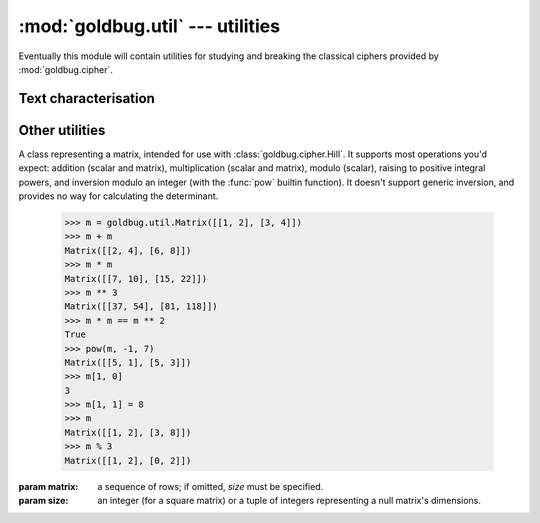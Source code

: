 :mod:`goldbug.util` --- utilities
=================================

.. module:: goldbug.util
   :synopsis: utilities for studying and breaking classical ciphers

Eventually this module will contain utilities for studying and breaking the
classical ciphers provided by :mod:`goldbug.cipher`.


Text characterisation
---------------------

.. function:: chi2(text, freqs)

   Performs Pearson's chi-squared test on a potential plaintext with respect to
   a given frequency table. If the distributions are similar, the returned
   number will be lower.

   A practical example, using chi-squared to help break the Caesar cipher
   through brute force:

      >>> import goldbug
      >>> from goldbug.freq.english import unigram
      >>> ciphertext = 'sjsfmhvwbuksgsscfgssawgpihorfsoakwhvwborfsoa'
      >>> candidates = {}
      >>> for i in range(26):
      ...     plaintext = goldbug.cipher.Caesar(i).decrypt(ciphertext)
      ...     candidates[plaintext] = goldbug.util.chi2(plaintext, unigram)
      ...
      >>> for candidate in sorted(candidates, key=candidates.__getitem__):
      ...    print('%8.2f %s' % (candidates[candidate], candidate))
      ...
         17.16 everythingweseeorseemisbutadreamwithinadream
         82.28 sjsfmhvwbuksgsscfgssawgpihorfsoakwhvwborfsoa
        156.45 ofobidrsxqgocooybcoowscledknbokwgsdrsxknbokw
        184.40 aranupdejcsaoaaknoaaieoxqpwznawisepdejwznawi
        225.78 gxgtavjkpiyguggqtuggokudwvcftgcoykvjkpcftgco
        226.57 pgpcjestyrhpdppzcdppxtdmfelocplxhtestylocplx
        254.46 lclyfaopundlzllvyzlltpzibahkylhtdpaopuhkylht
        264.26 ypylsnbchaqymyyilmyygcmvonuxlyugqcnbchuxlyug
        270.74 tktgniwxcvlthttdghttbxhqjipsgtpblxiwxcpsgtpb
        273.57 hyhubwklqjzhvhhruvhhplvexwdguhdpzlwklqdguhdp
        312.80 nenahcqrwpfnbnnxabnnvrbkdcjmanjvfrcqrwjmanjv
        323.04 fwfszuijohxftffpstffnjtcvubesfbnxjuijobesfbn
        333.77 ctcpwrfgleucqccmpqcckgqzsrybpcykugrfglybpcyk
        362.96 rirelguvatjrfrrbefrrzvfohgnqernzjvguvanqernz
        380.29 izivcxlmrkaiwiisvwiiqmwfyxehvieqamxlmrehvieq
        383.42 wnwjqlzafyowkwwgjkwweaktmlsvjwseoalzafsvjwse
        564.93 uluhojxydwmuiuuehiuucyirkjqthuqcmyjxydqthuqc
        601.25 bsbovqefkdtbpbblopbbjfpyrqxaobxjtfqefkxaobxj
        610.28 vmvipkyzexnvjvvfijvvdzjslkruivrdnzkyzeruivrd
        641.31 kbkxeznotmckykkuxykksoyhazgjxkgscoznotgjxkgs
        725.27 dudqxsghmfvdrddnqrddlhratszcqdzlvhsghmzcqdzl
        756.01 mdmzgbpqvoemammwzammuqajcbilzmiueqbpqvilzmiu
        991.86 jajwdymnslbjxjjtwxjjrnxgzyfiwjfrbnymnsfiwjfr
       1049.16 xoxkrmabgzpxlxxhklxxfblunmtwkxtfpbmabgtwkxtf
       1689.16 zqzmtocdibrznzzjmnzzhdnwpovymzvhrdocdivymzvh
       1877.85 qhqdkftuzsiqeqqadeqqyuengfmpdqmyiuftuzmpdqmy

   Note that this function can return :const:`inf` if the text contains a
   character or sequence the frequency table claims has a probability of 0
   for a text of the given length.

   :param text: a string.
   :param freqs: a frequency table, as from :mod:`goldbug.freq`.

.. function:: frequency_analysis(text, ngram=1)

   Generates an n-gram frequency table from a source text. Note that this does
   not filter out non-alphabetic characters or anything; if you want that, do
   it yourself first.

       >>> goldbug.util.frequency_analysis('mississipi', 2)
       {'ss': 0.25, 'ip': 0.125, 'is': 0.25, 'mi': 0.125, 'si': 0.25}

.. function:: ic(text, alphabet='abcdefghijklmnopqrstuvwxyz')

   Calculates the monographic index of coincidence for the given text with
   respect to the given alphabet.

   The IC gives a measure of how much the distribution of letters in a piece of
   text differs from a flat distribution, and is left unchanged by simple
   substitution ciphers (and all transposition ciphers).

       >>> goldbug.util.ic('abcdefghijklmnopqrstuvwxyz')
       0.0
       >>> goldbug.util.ic('how much wood would a woodchuck chuck if a woodchuck could chuck wood?')
       2.8345864661654137
       >>> goldbug.cipher.Caesar(14).encrypt('how much wood would a woodchuck chuck if a woodchuck could chuck wood?')
       'vck aiqv kccr kcizr o kccrqviqy qviqy wt o kccrqviqy qcizr qviqy kccr?'
       >>> goldbug.util.ic('vck aiqv kccr kcizr o kccrqviqy qviqy wt o kccrqviqy qcizr qviqy kccr?')
       2.8345864661654137

   It is also useful when cryptanalysing the Vigenère cipher.
   (Details to follow.)

   .. TODO

   Note that this implementation takes your text at face value. It doesn't
   touch case, and will happily chuck out capital letters (if you're using the
   default alphabet). Keep that in mind.

   Expected IC values for selected natural languages (courtesy of *Military
   Cryptanalytics, Part I, Volume 2*):

      +------------+------+
      | Language   | IC   |
      +============+======+
      | English    | 1.73 |
      +------------+------+
      | French     | 2.02 |
      +------------+------+
      | German     | 2.05 |
      +------------+------+
      | Italian    | 1.94 |
      +------------+------+
      | Portuguese | 1.94 |
      +------------+------+
      | Russian    | 1.76 |
      +------------+------+
      | Spanish    | 1.94 |
      +------------+------+


Other utilities
---------------

.. class:: Matrix(matrix=None, size=None)

   A class representing a matrix, intended for use with
   :class:`goldbug.cipher.Hill`. It supports most operations you'd expect:
   addition (scalar and matrix), multiplication (scalar and matrix), modulo
   (scalar), raising to positive integral powers, and inversion modulo an
   integer (with the :func:`pow` builtin function). It doesn't support generic
   inversion, and provides no way for calculating the determinant.

      >>> m = goldbug.util.Matrix([[1, 2], [3, 4]])
      >>> m + m
      Matrix([[2, 4], [6, 8]])
      >>> m * m
      Matrix([[7, 10], [15, 22]])
      >>> m ** 3
      Matrix([[37, 54], [81, 118]])
      >>> m * m == m ** 2
      True
      >>> pow(m, -1, 7)
      Matrix([[5, 1], [5, 3]])
      >>> m[1, 0]
      3
      >>> m[1, 1] = 8
      >>> m
      Matrix([[1, 2], [3, 8]])
      >>> m % 3
      Matrix([[1, 2], [0, 2]])

   :param matrix: a sequence of rows; if omitted, *size* must be specified.
   :param size: an integer (for a square matrix) or a tuple of integers
                representing a null matrix's dimensions.

.. function:: egcd(a, b)

   This function implements the extended Euclidean algorithm. It returns a tuple
   *(g, x, y)* such that :math:`ax + by = g = gcd(a, b)`.

.. function:: mmi(a, m)

   This function computes the multiplicative inverse of *a* modulo *m*,
   raising a :class:`ValueError` if *a* is not prime relative to *m* (and
   the multiplicative inverse therefore doesn't exist).

